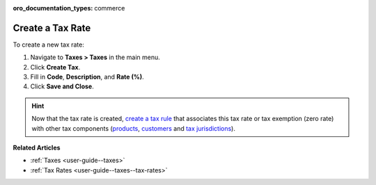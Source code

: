 :oro_documentation_types: commerce

.. _user-guide--taxes--tax-rates-create:

Create a Tax Rate
-----------------

.. begin

To create a new tax rate:

#. Navigate to **Taxes > Taxes** in the main menu.

#. Click **Create Tax**.

#. Fill in **Code**, **Description**, and **Rate (%)**.

#. Click **Save and Close**.

.. stop

.. hint::

   Now that the tax rate is created, `create a tax rule <../tax-rules/create>`_ that associates this tax rate or tax exemption (zero rate) with other tax components (`products <../product-tax-codes>`_, `customers <../customer-tax-codes>`_ and `tax jurisdictions <../tax-jurisdictions>`_).

**Related Articles**

* :ref:`Taxes <user-guide--taxes>`

* :ref:`Tax Rates <user-guide--taxes--tax-rates>`

